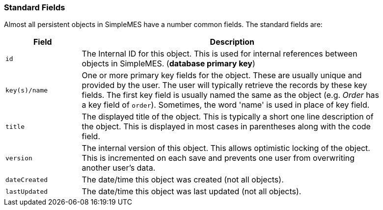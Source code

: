 
=== Standard Fields

Almost all persistent objects in SimpleMES have a number common fields.  The standard fields are:

[cols="1,4",width=90%]
|===
|Field | Description

|`id` |The Internal ID for this object.  This is used for internal references between objects in SimpleMES.  (*database primary key*)
|`key(s)/name` | One or more primary key fields for the object.  These are usually unique and provided by the user.  The user will typically retrieve the records by these key fields.  The first key field is usually named the same as the object (e.g. _Order_ has a key field of `order`).  Sometimes, the word 'name' is used in place of key field.
|`title`| The displayed title of the object.  This is typically a short one line description of the object.  This is displayed in most cases in parentheses along with the code field.
|`version`| The internal version of this object.  This allows optimistic locking of the object.  This is incremented on each save and prevents one user from overwriting another user's data.
|`dateCreated`| The date/time this object was created (not all objects).
|`lastUpdated`| The date/time this object was last updated (not all objects).
|=== 
